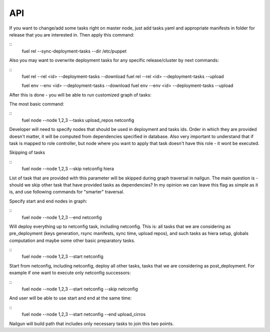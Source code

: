 .. _0020-api:

API
------

If you want to change/add some tasks right on
master node, just add tasks.yaml
and appropriate manifests in folder for release that you are interested in.
Then apply this command:

::
    fuel rel --sync-deployment-tasks --dir /etc/puppet

Also you may want to overwrite deployment tasks for any specific
release/cluster by next commands:

::
    fuel rel --rel <id> --deployment-tasks --download
    fuel rel --rel <id> --deployment-tasks --upload

    fuel env --env <id> --deployment-tasks --download
    fuel env --env <id> --deployment-tasks --upload

After this is done - you will be able to run customized graph of tasks:

The most basic command:

::
    fuel node --node 1,2,3 --tasks upload_repos netconfig

Developer will need to specify nodes that should be used in deployment and
tasks ids. Order in which they are provided doesn't matter,
it will be computed from dependencies specified in database. Also very
important to understand that if task is mapped to role controller,
but node where you want to apply that task doesn't have this role - it wont
be executed.

Skipping of tasks


::
    fuel node --node 1,2,3 --skip netconfig hiera

List of task that are provided with this parameter will be skipped during
graph traversal in nailgun.
The main question is - should we skip other task that have provided tasks
as dependencies?
In my opinion we can leave this flag as simple as it is, and use following
commands for "smarter" traversal.

Specify start and end nodes in graph:

::
    fuel node --node 1,2,3 --end netconfig

Will deploy everything up to netconfig task, including netconfig. This is:
all tasks that we are considering as pre_deployment (keys generation, rsync
manifests, sync time, upload repos),
and such tasks as hiera setup, globals computation and maybe some other
basic preparatory tasks.

::
    fuel node --node 1,2,3 --start netconfig

Start from netconfig, including netconfig, deploy all other tasks, tasks
that we are considering as post_deployment.
For example if one want to execute only netconfig successors:

::
    fuel node --node 1,2,3 --start netconfig --skip netconfig

And user will be able to use start and end at the same time:

::
    fuel node --node 1,2,3 --start netconfig --end upload_cirros

Nailgun will build path that includes only necessary tasks to join this two
points.